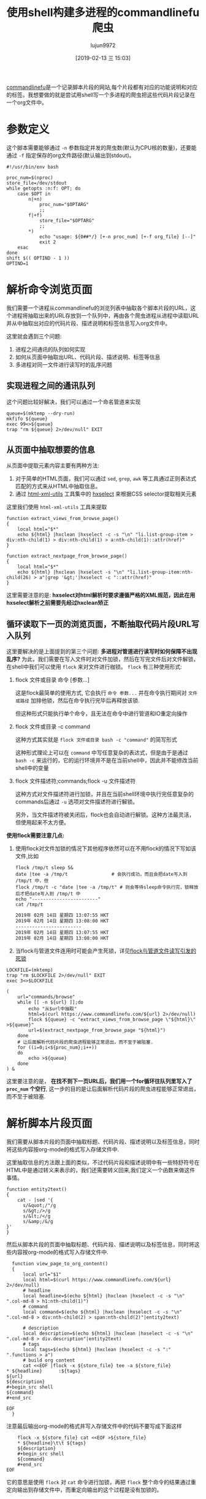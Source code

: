 #+TITLE: 使用shell构建多进程的commandlinefu爬虫
#+AUTHOR: lujun9972
#+TAGS: linux和它的小伙伴
#+DATE: [2019-02-13 三 15:03]
#+LANGUAGE:  zh-CN
#+OPTIONS:  H:6 num:nil toc:t \n:nil ::t |:t ^:nil -:nil f:t *:t <:nil

[[https://www.commandlinefu.com][commandlinefu]]是一个记录脚本片段的网站,每个片段都有对应的功能说明和对应的标签。我想要做的就是尝试用shell写一个多进程的爬虫把这些代码片段记录在一个org文件中。

* 参数定义

这个脚本需要能够通过 =-n= 参数指定并发的爬虫数(默认为CPU核的数量)，还要能通过 =-f= 指定保存的org文件路径(默认输出到stdout)。
#+BEGIN_SRC shell :tangle "~/bin/commandlinefu_spider.bash"
  #!/usr/bin/env bash

  proc_num=$(nproc)
  store_file=/dev/stdout
  while getopts :n:f: OPT; do
      case $OPT in
          n|+n)
              proc_num="$OPTARG"
              ;;
          f|+f)
              store_file="$OPTARG"
              ;;
          ,*)
              echo "usage: ${0##*/} [+-n proc_num] [+-f org_file} [--]"
              exit 2
      esac
  done
  shift $(( OPTIND - 1 ))
  OPTIND=1
#+END_SRC

* 解析命令浏览页面

我们需要一个进程从commandlinefu的浏览列表中抽取各个脚本片段的URL，这个进程将抽取出来的URL存放到一个队列中，再由各个爬虫进程从进程中读取URL并从中抽取出对应的代码片段、描述说明和标签信息写入org文件中。

这里就会遇到三个问题: 
1. 进程之间通讯的队列如何实现
2. 如何从页面中抽取出URL、代码片段、描述说明、标签等信息
3. 多进程对同一文件进行读写时的乱序问题

** 实现进程之间的通讯队列
这个问题比较好解决，我们可以通过一个命名管道来实现
#+BEGIN_SRC shell :tangle "~/bin/commandlinefu_spider.bash"
  queue=$(mktemp --dry-run)
  mkfifo ${queue}
  exec 99<>${queue}
  trap "rm ${queue} 2>/dev/null" EXIT
#+END_SRC

** 从页面中抽取想要的信息
从页面中提取元素内容主要有两种方法:
1. 对于简单的HTML页面，我们可以通过 =sed=, =grep=, =awk= 等工具通过正则表达式匹配的方式来从HTML中抽取信息。
2. 通过 [[https://www.w3.org/Tools/HTML-XML-utils/][html-xml-utils]] 工具集中的 [[https://www.w3.org/Tools/HTML-XML-utils/man1/hxselect.html][hxselect]] 来根据CSS selector提取相关元素
 
这里我们使用 =html-xml-utils= 工具来提取
#+BEGIN_SRC shell  :tangle "~/bin/commandlinefu_spider.bash"
  function extract_views_from_browse_page()
  {
      local html="$*"
      echo ${html} |hxclean |hxselect -c -s "\n" "li.list-group-item > div:nth-child(1) > div:nth-child(1) > a:nth-child(1)::attr(href)"
  }

  function extract_nextpage_from_browse_page()
  {
      local html="$*"
      echo ${html} |hxclean |hxselect -s "\n" "li.list-group-item:nth-child(26) > a"|grep '&gt;'|hxselect -c "::attr(href)"
  }
#+END_SRC

这里需要注意的是: *hxselect对html解析时要求遵循严格的XML规范，因此在用hxselect解析之前需要先经过hxclean矫正*

** 循环读取下一页的浏览页面，不断抽取代码片段URL写入队列
这里要解决的是上面提到的第三个问题: *多进程对管道进行读写时如何保障不出现乱序?*
为此，我们需要在写入文件时对文件加锁，然后在写完文件后对文件解锁，在shell中我们可以使用 =flock= 来对文件进行枷锁。
=flock= 有三种使用形式:

1. flock 文件或目录 命令 [参数...]

   这是flock最简单的使用方式, 它会执行 =命令 参数...= 并在命令执行期间对 =文件或路径= 加排他锁，然后在命令执行完毕后再释放该锁.

   但这种形式只能执行单个命令，且无法在命令中进行管道和IO重定向操作

2. flock 文件或目录 -c command
   
   这种方式其实就是 =flock 文件或目录 bash -c "command"= 的简写形式

   这种形式理论上可以在 =command= 中写任意复杂的表达式，但是由于是通过 =bash -c= 来运行的，它的运行环境并不是在当前shell中，因此并不能修改当前shell中的变量

3. flock 文件描述符;commands;flock -u 文件描述符

   这种方式对文件描述符进行加锁，并且在当前shell环境中执行完任意复杂的commands后通过 =-u= 选项对文件描述符进行解锁。
   
   另外，当文件描述符被关闭后，flock也会自动进行解锁。这种方法最灵活，但使用起来不太方便。

*使用flock需要注意几点:*

1. 使用flock对文件加锁的情况下其他程序依然可以在不用flock的情况下写如该文件,比如
   #+BEGIN_SRC shell :results org
     flock /tmp/t sleep 5&
     date |tee -a /tmp/t                # 会执行成功，而且会把date写入到 /tmp/t 中，但
     flock /tmp/t -c "date |tee -a /tmp/t" # 则会等待sleep命令执行完，锁释放后才把date写入到 /tmp/t 中
     echo "------------------------"
     cat /tmp/t
   #+END_SRC
   
   #+RESULTS:
   #+BEGIN_SRC org
   2019年 02月 14日 星期四 13:07:55 HKT
   2019年 02月 14日 星期四 13:08:00 HKT
   ------------------------
   2019年 02月 14日 星期四 13:07:55 HKT
   2019年 02月 14日 星期四 13:08:00 HKT
   #+END_SRC

2. 当flock与管道文件连用时可能会产生死锁，详见[[ego-link:../%E5%BC%82%E9%97%BB%E5%BD%95/flock%E4%B8%8E%E5%91%BD%E5%90%8D%E7%AE%A1%E9%81%93%E8%AF%BB%E5%86%99%E5%BC%95%E5%8F%91%E7%9A%84%E6%AD%BB%E9%94%81.org][flock与管道文件读写引发的死锁]]

#+BEGIN_SRC shell :tangle "~/bin/commandlinefu_spider.bash"
  LOCKFILE=(mktemp)
  trap "rm $LOCKFILE 2>/dev/null" EXIT
  exec 3<>$LOCKFILE

  (
      url="commands/browse"
      while [[ -n ${url} ]];do
          echo "从$url中抽取"
          html=$(curl https://www.commandlinefu.com/${url} 2>/dev/null)
          flock ${queue} -c "extract_views_from_browse_page \"${html}\" >${queue}"
          url=$(extract_nextpage_from_browse_page "${html}")
      done
      # 让后面解析代码片段的爬虫进程能够正常退出，而不至于被阻塞.
      for ((i=0;i<${proc_num};i++))
      do
          echo >${queue}
      done
  ) &
#+END_SRC

这里要注意的是， *在找不到下一页URL后，我们用一个for循环往队列里写入了 =proc_num= 个空行*, 这一步的目的是让后面解析代码片段的爬虫进程能够正常退出，而不至于被阻塞.

* 解析脚本片段页面
我们需要从脚本片段的页面中抽取标题、代码片段、描述说明以及标签信息，同时将这些内容按org-mode的格式写入存储文件中.

这里抽取信息的方法跟上面的类似，不过代码片段和描述说明中有一些特舒符号在HTML中是通过转义来表示的，我们还需要转义回来,我们定义一个函数来做这件事情。
#+BEGIN_SRC shell :tangle "~/bin/commandlinefu_spider.bash"
  function entity2text()
  {
      cat - |sed '{
        s/&quot;/"/g
        s/&gt;/>/g
        s/&lt;/</g
        s/&amp;/&/g
  }'
  }
#+END_SRC

然后从脚本片段的页面中抽取标题、代码片段、描述说明以及标签信息，同时将这些内容按org-mode的格式写入存储文件中.
#+BEGIN_SRC shell :tangle "~/bin/commandlinefu_spider.bash"
    function view_page_to_org_content()
    {
        local url="$1"
        local html=$(curl https://www.commandlinefu.com/${url} 2>/dev/null)
        # headline
        local headline=$(echo ${html} |hxclean |hxselect -c -s "\n" ".col-md-8 > h1:nth-child(1)")
        # command
        local command=$(echo ${html} |hxclean |hxselect -c -s "\n" ".col-md-8 > div:nth-child(2) > span:nth-child(2)"|entity2text)

        # description
        local description=$(echo ${html} |hxclean |hxselect -c -s "\n" ".col-md-8 > div.description"|entity2text)
        # tags
        local tags=$(echo ${html} |hxclean |hxselect -c -s ":" ".functions > a")
        # build org content
        cat <<EOF |flock -x ${store_file} tee -a ${store_file}
  ,* ${headline}      :${tags}
  ${url}
  ${description}
  ,#+begin_src shell
  ${command}
  ,#+end_src

  EOF
    }
#+END_SRC

注意最后输出org-mode的格式并写入存储文件中的代码不要写成下面这样
#+BEGIN_SRC shell
      flock -x ${store_file} cat <<EOF >${store_file}
      ,* ${headline}\t\t ${tags}
      ${description}
      ,#+begin_src shell
      ${command}
      ,#+end_src
  EOF
#+END_SRC
它的意思是使用 =flock= 对 =cat= 命令进行加锁，再把 =flock= 整个命令的结果通过重定向输出到存储文件中，而重定向输出的这个过程是没有加锁的。


* 组合起来
#+BEGIN_SRC shell :tangle "~/bin/commandlinefu_spider.bash"
  for ((i=0;i<${proc_num};i++))
  do
      (
          while :
          do
              flock -x 0
              read -t 1 -u 99 url
              read_return=$?
              flock -u 0
              if [[ ${read_return} -ne 0 ]];then
                  sleep 1
                  continue
              fi

              if [[ -z "$url" ]];then
                  break
              fi
              view_page_to_org_content ${url}
          done
  ) &
  done
  wait
#+END_SRC

